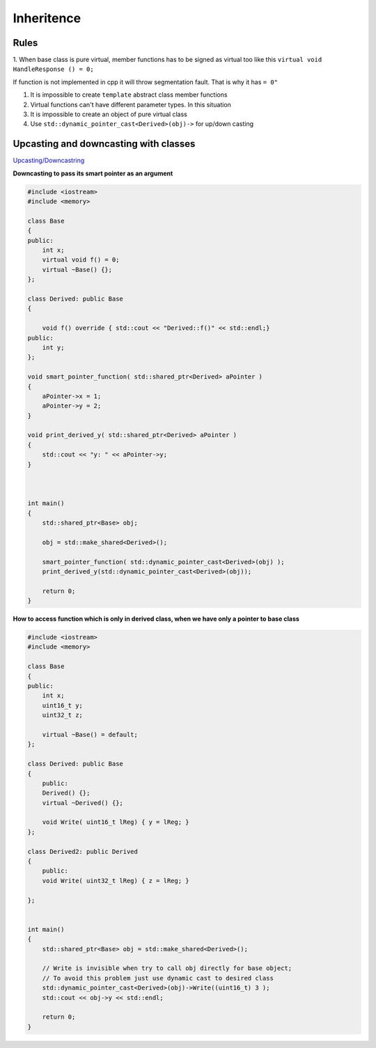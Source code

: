 Inheritence
===========

Rules
~~~~~

1. When base class is pure virtual, member functions has to be signed as virtual too like this
``virtual void HandleResponse () = 0;``

If function is not implemented in cpp it will throw segmentation fault. That is why it has ``= 0"`` 

1. It is impossible to create ``template`` abstract class member functions
2. Virtual functions can't have different parameter types. In this situation 
3. It is impossible to create an object of pure virtual class
4. Use ``std::dynamic_pointer_cast<Derived>(obj)->`` for up/down casting

Upcasting and downcasting with classes
~~~~~~~~~~~~~~~~~~~~~~~~~~~~~~~~~~~~~~

`Upcasting/Downcastring <https://www.bogotobogo.com/cplusplus/upcasting_downcasting.php>`_ 

**Downcasting to pass its smart pointer as an argument** 

.. code-block:: cpp

    #include <iostream>
    #include <memory>

    class Base
    {
    public:
        int x;
        virtual void f() = 0;
        virtual ~Base() {};
    };

    class Derived: public Base
    {
        
        void f() override { std::cout << "Derived::f()" << std::endl;}
    public: 
        int y;
    };

    void smart_pointer_function( std::shared_ptr<Derived> aPointer )
    {
        aPointer->x = 1;
        aPointer->y = 2;
    }

    void print_derived_y( std::shared_ptr<Derived> aPointer )
    {
        std::cout << "y: " << aPointer->y;
    }



    int main()
    {
        std::shared_ptr<Base> obj;

        obj = std::make_shared<Derived>();

        smart_pointer_function( std::dynamic_pointer_cast<Derived>(obj) );
        print_derived_y(std::dynamic_pointer_cast<Derived>(obj));

        return 0;
    }

**How to access function which is only in derived class, when we have only a pointer to base class** 

.. code-block:: cpp

    #include <iostream>
    #include <memory>

    class Base
    {
    public:
        int x;
        uint16_t y;
        uint32_t z;
        
        virtual ~Base() = default;
    };

    class Derived: public Base
    {
        public: 
        Derived() {};
        virtual ~Derived() {};

        void Write( uint16_t lReg) { y = lReg; }
    };

    class Derived2: public Derived
    {
        public:
        void Write( uint32_t lReg) { z = lReg; }
        
    };


    int main()
    {
        std::shared_ptr<Base> obj = std::make_shared<Derived>();

        // Write is invisible when try to call obj directly for base object;
        // To avoid this problem just use dynamic cast to desired class
        std::dynamic_pointer_cast<Derived>(obj)->Write((uint16_t) 3 );
        std::cout << obj->y << std::endl;

        return 0;
    }
